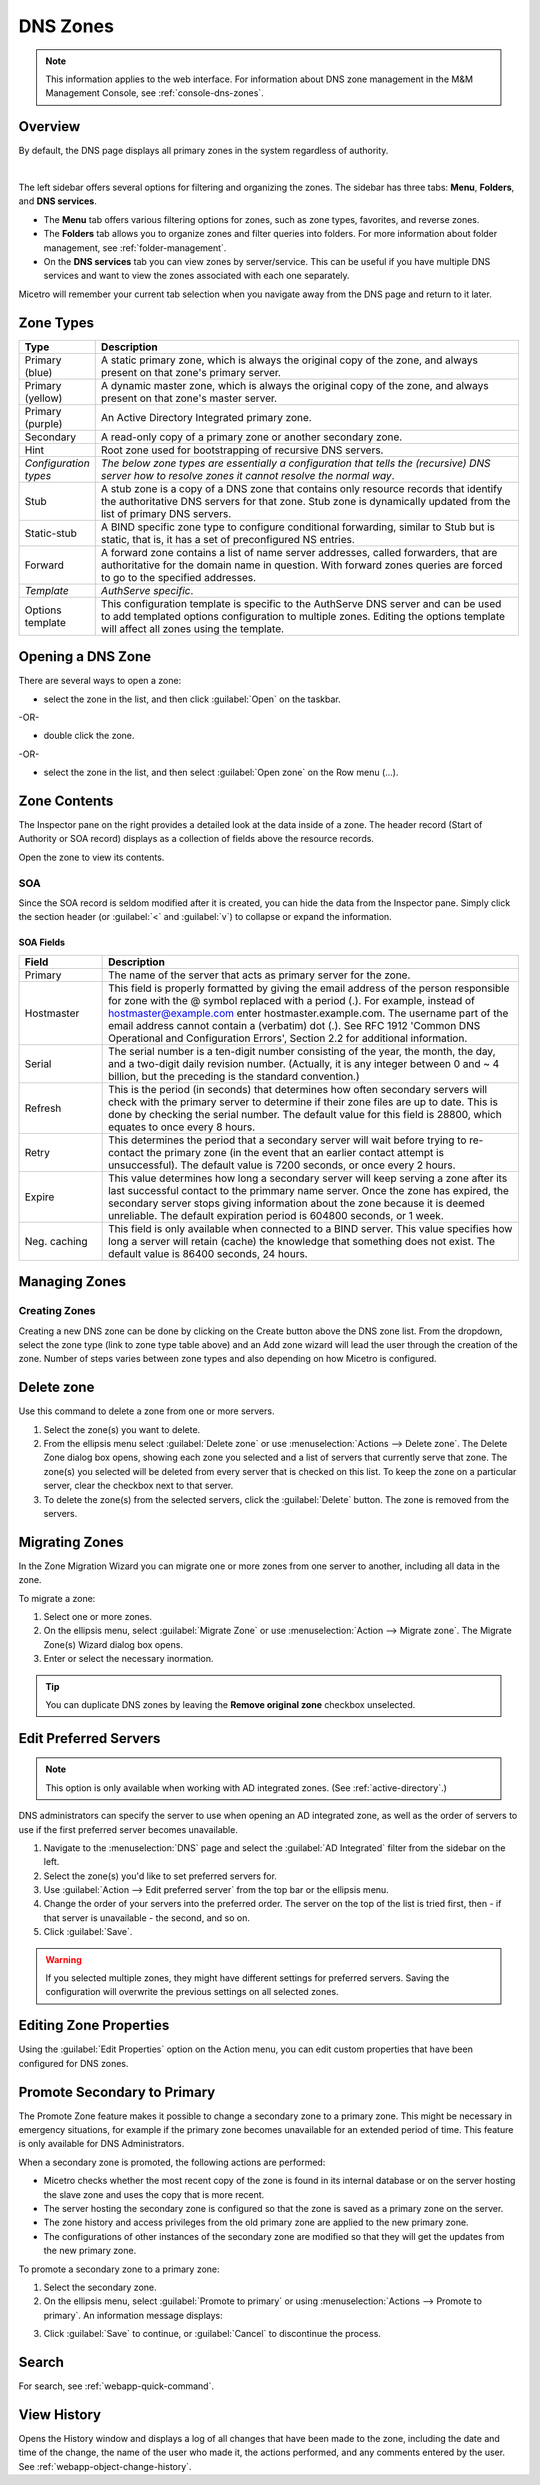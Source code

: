 .. meta::
   :description: Overview, analysis, viewing and deleting of DNS zones in Micetro by Men&Mice
   :keywords: DNS zones, DNS servers

.. _dns-zones:

DNS Zones
=========

.. |controls| image:: ../../images/console-dns-zones-zone-controls-icon.png
.. |analyze| image:: ../../images/console-analyze.png

.. note::
   This information applies to the web interface. For information about DNS zone management in the M&M Management Console, see :ref:`console-dns-zones`.

Overview
--------

By default, the DNS page displays all primary zones in the system regardless of authority. 

.. image:: ../../images/DNS-Micetro.png
   :width: 75%
|
The left sidebar offers several options for filtering and organizing the zones. The sidebar has three tabs: **Menu**, **Folders**, and **DNS services**. 


.. image:: ../../images/sidebar-tabs.png
   :width: 65%

* The **Menu** tab offers various filtering options for zones, such as zone types, favorites, and reverse zones.

* The **Folders** tab allows you to organize zones and filter queries into folders. For more information about folder management, see :ref:`folder-management`.

* On the **DNS services** tab you can view zones by server/service. This can be useful if you have multiple DNS services and want to view the zones associated with each one separately.

Micetro will remember your current tab selection when you navigate away from the DNS page and return to it later.

Zone Types
-----------

.. csv-table::
  :header: "Type", "Description"
  :widths: 15, 85

  "Primary (blue)", "A static primary zone, which is always the original copy of the zone, and always present on that zone's primary server."
  "Primary (yellow)", "A dynamic master zone, which is always the original copy of the zone, and always present on that zone's master server."
  "Primary (purple)", "An Active Directory Integrated primary zone."
  "Secondary", "A read-only copy of a primary zone or another secondary zone."
  "Hint", "Root zone used for bootstrapping of recursive DNS servers."
  "*Configuration types*", "*The below zone types are essentially a configuration that tells the (recursive) DNS server how to resolve zones it cannot resolve the normal way*."
  "Stub", "A stub zone is a copy of a DNS zone that contains only resource records that identify the authoritative DNS servers for that zone. Stub zone is dynamically updated from the list of primary DNS servers."
  "Static-stub", "A BIND specific zone type to configure conditional forwarding, similar to Stub but is static, that is, it has a set of preconfigured NS entries."
  "Forward", "A forward zone contains a list of name server addresses, called forwarders, that are authoritative for the domain name in question. With forward zones queries are forced to go to the specified addresses."
  "*Template*", "*AuthServe specific*."
  "Options template", "This configuration template is specific to the AuthServe DNS server and can be used to add templated options configuration to multiple zones. Editing the options template will affect all zones using the template."
 
Opening a DNS Zone
------------------
There are several ways to open a zone:

* select the zone in the list, and then click :guilabel:`Open` on the taskbar.

-OR-

* double click the zone.

-OR-

* select the zone in the list, and then select :guilabel:`Open zone` on the Row menu (...).

Zone Contents
-------------

The Inspector pane on the right provides a detailed look at the data inside of a zone. The header record (Start of Authority or SOA record) displays as a collection of fields above the resource records.

Open the zone to view its contents. 

.. image:: ../../images/DNS-zone-contents-Micetro-10.5.png
   :width: 65%
   

SOA
^^^

Since the SOA record is seldom modified after it is created, you can hide the data from the Inspector pane. Simply click the section header (or :guilabel:`<` and :guilabel:`v`) to collapse or expand the information.


SOA Fields
""""""""""

.. csv-table::
  :header: "Field", "Description"
  :widths: 15, 75

  "Primary", "The name of the server that acts as primary server for the zone."
  "Hostmaster", "This field is properly formatted by giving the email address of the person responsible for zone with the @ symbol replaced with a period (.). For example, instead of hostmaster@example.com enter hostmaster.example.com. The username part of the email address cannot contain a (verbatim) dot (.). See RFC 1912 'Common DNS Operational and Configuration Errors', Section 2.2 for additional information."
  "Serial", "The serial number is a ten-digit number consisting of the year, the month, the day, and a two-digit daily revision number. (Actually, it is any integer between 0 and ~ 4 billion, but the preceding is the standard convention.)"
  "Refresh", "This is the period (in seconds) that determines how often secondary servers will check with the primary server to determine if their zone files are up to date. This is done by checking the serial number. The default value for this field is 28800, which equates to once every 8 hours."
  "Retry", "This determines the period that a secondary server will wait before trying to re-contact the primary zone (in the event that an earlier contact attempt is unsuccessful). The default value is 7200 seconds, or once every 2 hours."
  "Expire", "This value determines how long a secondary server will keep serving a zone after its last successful contact to the primmary name server. Once the zone has expired, the secondary server stops giving information about the zone because it is deemed unreliable. The default expiration period is 604800 seconds, or 1 week."
  "Neg. caching", "This field is only available when connected to a BIND server. This value specifies how long a server will retain (cache) the knowledge that something does not exist. The default value is 86400 seconds, 24 hours."

Managing Zones
--------------

Creating Zones
^^^^^^^^^^^^^^^
Creating a new DNS zone can be done by clicking on the Create button above the DNS zone list. From the dropdown, select the zone type (link to zone type table above) and an Add zone wizard will lead the user through the creation of the zone. Number of steps varies between zone types and also depending on how Micetro is configured.

Delete zone
-----------

Use this command to delete a zone from one or more servers. 

1. Select the zone(s) you want to delete.

2. From the ellipsis menu select :guilabel:`Delete zone` or use :menuselection:`Actions --> Delete zone`. The Delete Zone dialog box opens, showing each zone you selected and a list of servers that currently serve that zone. The zone(s) you selected will be deleted from every server that is checked on this list. To keep the zone on a particular server, clear the checkbox next to that server.

3. To delete the zone(s) from the selected servers, click the :guilabel:`Delete` button. The zone is removed from the servers.


Migrating Zones
-----------------

In the Zone Migration Wizard you can migrate one or more zones from one server to another, including all data in the zone.

To migrate a zone:

1. Select one or more zones.

2. On the ellipsis menu, select :guilabel:`Migrate Zone` or use :menuselection:`Action --> Migrate zone`. The Migrate Zone(s) Wizard dialog box opens.

3. Enter or select the necessary inormation.

.. tip::
  You can duplicate DNS zones by leaving the **Remove original zone** checkbox unselected.


.. _ad-preferred-servers:

Edit Preferred Servers
----------------------

.. note::
  This option is only available when working with AD integrated zones. (See :ref:`active-directory`.)

DNS administrators can specify the server to use when opening an AD integrated zone, as well as the order of servers to use if the first preferred server becomes unavailable.

1. Navigate to the :menuselection:`DNS` page and select the :guilabel:`AD Integrated` filter from the sidebar on the left.

2. Select the zone(s) you'd like to set preferred servers for.

3. Use :guilabel:`Action --> Edit preferred server` from the top bar or the ellipsis menu.

4. Change the order of your servers into the preferred order. The server on the top of the list is tried first, then - if that server is unavailable - the second, and so on.

5. Click :guilabel:`Save`.

.. warning::
  If you selected multiple zones, they might have different settings for preferred servers. Saving the configuration will overwrite the previous settings on all selected zones.



Editing Zone Properties
----------------------------

Using the :guilabel:`Edit Properties` option on the Action menu, you can edit custom properties that have been configured for DNS zones.


Promote Secondary to Primary
----------------------------

The Promote Zone feature makes it possible to change a secondary zone to a primary zone. This might be necessary in emergency situations, for example if the primary zone becomes unavailable for an extended period of time. This feature is only available for DNS Administrators.

When a secondary zone is promoted, the following actions are performed:

* Micetro checks whether the most recent copy of the zone is found in its internal database or on the server hosting the slave zone and uses the copy that is more recent.

* The server hosting the secondary zone is configured so that the zone is saved as a primary zone on the server.

* The zone history and access privileges from the old primary zone are applied to the new primary zone.

* The configurations of other instances of the secondary zone are modified so that they will get the updates from the new primary zone.

To promote a secondary zone to a primary zone:

1. Select the secondary zone.

2. On the ellipsis menu, select :guilabel:`Promote to primary` or using :menuselection:`Actions --> Promote to primary`. An information message displays:

.. image:: ../../images/DNS-promote-to-master-Micetro.png
  :width: 50%
  :align: center

3. Click :guilabel:`Save` to continue, or :guilabel:`Cancel` to discontinue the process.

Search
------

For search, see :ref:`webapp-quick-command`.


View History
------------

Opens the History window and displays a log of all changes that have been made to the zone, including the date and time of the change, the name of the user who made it, the actions performed, and any comments entered by the user. See :ref:`webapp-object-change-history`.
